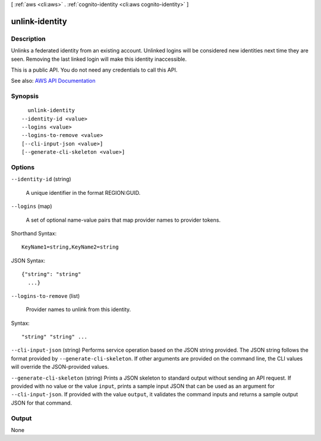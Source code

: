 [ :ref:`aws <cli:aws>` . :ref:`cognito-identity <cli:aws cognito-identity>` ]

.. _cli:aws cognito-identity unlink-identity:


***************
unlink-identity
***************



===========
Description
===========



Unlinks a federated identity from an existing account. Unlinked logins will be considered new identities next time they are seen. Removing the last linked login will make this identity inaccessible.

 

This is a public API. You do not need any credentials to call this API.



See also: `AWS API Documentation <https://docs.aws.amazon.com/goto/WebAPI/cognito-identity-2014-06-30/UnlinkIdentity>`_


========
Synopsis
========

::

    unlink-identity
  --identity-id <value>
  --logins <value>
  --logins-to-remove <value>
  [--cli-input-json <value>]
  [--generate-cli-skeleton <value>]




=======
Options
=======

``--identity-id`` (string)


  A unique identifier in the format REGION:GUID.

  

``--logins`` (map)


  A set of optional name-value pairs that map provider names to provider tokens.

  



Shorthand Syntax::

    KeyName1=string,KeyName2=string




JSON Syntax::

  {"string": "string"
    ...}



``--logins-to-remove`` (list)


  Provider names to unlink from this identity.

  



Syntax::

  "string" "string" ...



``--cli-input-json`` (string)
Performs service operation based on the JSON string provided. The JSON string follows the format provided by ``--generate-cli-skeleton``. If other arguments are provided on the command line, the CLI values will override the JSON-provided values.

``--generate-cli-skeleton`` (string)
Prints a JSON skeleton to standard output without sending an API request. If provided with no value or the value ``input``, prints a sample input JSON that can be used as an argument for ``--cli-input-json``. If provided with the value ``output``, it validates the command inputs and returns a sample output JSON for that command.



======
Output
======

None